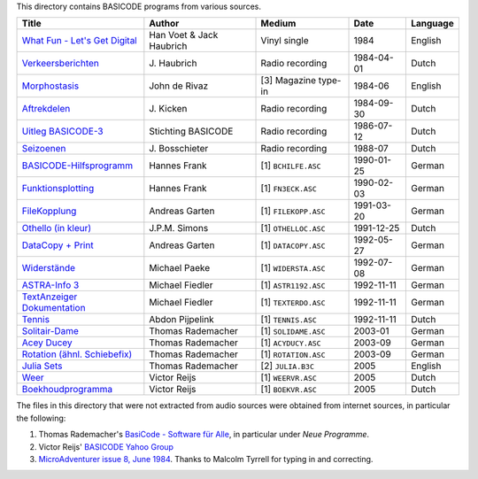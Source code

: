 
This directory contains BASICODE programs from various sources.


==================================  ========================  ====================  ===========  ==================
Title                               Author                    Medium                Date         Language
==================================  ========================  ====================  ===========  ==================
`What Fun - Let's Get Digital`_     Han Voet & Jack Haubrich  Vinyl single          1984         English
`Verkeersberichten`_                J\. Haubrich              Radio recording       1984-04-01   Dutch
`Morphostasis`_                     John de Rivaz             [3] Magazine type-in  1984-06      English
`Aftrekdelen`_                      J\. Kicken                Radio recording       1984-09-30   Dutch
`Uitleg BASICODE-3`_                Stichting BASICODE        Radio recording       1986-07-12   Dutch
`Seizoenen`_                        J\. Bosschieter           Radio recording       1988-07      Dutch
`BASICODE-Hilfsprogramm`_           Hannes Frank              [1] ``BCHILFE.ASC``   1990-01-25   German
`Funktionsplotting`_                Hannes Frank              [1] ``FN3ECK.ASC``    1990-02-03   German
`FileKopplung`_                     Andreas Garten            [1] ``FILEKOPP.ASC``  1991-03-20   German
`Othello (in kleur)`_               J\.P.M. Simons            [1] ``OTHELLOC.ASC``  1991-12-25   Dutch
`DataCopy + Print`_                 Andreas Garten            [1] ``DATACOPY.ASC``  1992-05-27   German
`Widerstände`_                      Michael Paeke             [1] ``WIDERSTA.ASC``  1992-07-08   German
`ASTRA-Info 3`_                     Michael Fiedler           [1] ``ASTR1192.ASC``  1992-11-11   German
`TextAnzeiger Dokumentation`_       Michael Fiedler           [1] ``TEXTERDO.ASC``  1992-11-11   German
`Tennis`_                           Abdon Pijpelink           [1] ``TENNIS.ASC``    1992-11-11   Dutch
`Solitair-Dame`_                    Thomas Rademacher         [1] ``SOLIDAME.ASC``  2003-01      German
`Acey Ducey`_                       Thomas Rademacher         [1] ``ACYDUCY.ASC``   2003-09      German
`Rotation (ähnl. Schiebefix)`_      Thomas Rademacher         [1] ``ROTATION.ASC``  2003-09      German
`Julia Sets`_                       Thomas Rademacher         [2] ``JULIA.B3C``     2005         English
`Weer`_                             Victor Reijs              [1] ``WEERVR.ASC``    2005         Dutch
`Boekhoudprogramma`_                Victor Reijs              [1] ``BOEKVR.ASC``    2005         Dutch
==================================  ========================  ====================  ===========  ==================

The files in this directory that were not extracted from audio sources were obtained from internet sources, in particular the following:

1. Thomas Rademacher's `BasiCode - Software für Alle <http://www.joyce.de/basicode/>`_, in particular under *Neue Programme*.
2. Victor Reijs' `BASICODE Yahoo Group <http://groups.yahoo.com/neo/groups/BASICODE>`_
3. `MicroAdventurer issue 8, June 1984 <https://archive.org/details/MicroAdventurer08-Jun84/page/n25/mode/2up>`_. Thanks to Malcolm Tyrrell for typing in and correcting.


.. _Verkeersberichten: 19840401_Verkeersberichten.bc2
.. _Aftrekdelen: 19840930_Aftrekdelen.bc2
.. _Uitleg BASICODE-3: 19860712_UitlegBasicode3.bc2
.. _What Fun - Let's Get Digital: LetsGetDigital.bc2
.. _Julia Sets: JuliaSets.b3c
.. _Weer: Weer.bc3
.. _Boekhoudprogramma: Boekhoudprogramma.bc3
.. _Seizoenen: Seizoenen.bc2
.. _Othello (in kleur): OthelloColour.b3c
.. _Widerstände: Widerstaende.b3c
.. _Tennis: Tennis.b3c
.. _Acey Ducey: AceyDucey.bc3
.. _Rotation (ähnl. Schiebefix): Rotation.bc3
.. _Solitair-Dame: SolitairDame.bc3
.. _ASTRA-Info 3: AstraInfo3.bc3
.. _TextAnzeiger Dokumentation: TextAnzeigerDokumentation.bc3
.. _BASICODE-Hilfsprogramm: BasicodeHilfsprogramm.bc3
.. _DataCopy + Print: DataCopyPrint.bc3
.. _FileKopplung: FileKopplung.bc3
.. _Funktionsplotting: Funktionsplotting.bc3
.. _Morphostasis: Morphostasis.bc2
